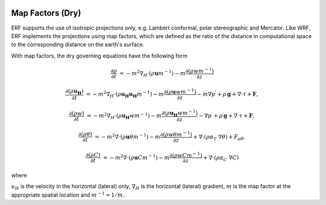 
 .. role:: cpp(code)
    :language: c++

 .. role:: f(code)
    :language: fortran


.. _Equations:

Map Factors (Dry)
=============================

ERF supports the use of isotropic projections only, e.g. Lambert conformal, polar stereographic and Mercator.
Like WRF, ERF implements the projections using map factors, which are defined as the ratio of the distance
in computational space to the corresponding distance on the earth's surface.

With map factors, the dry governing equations have the following form

.. math::
  \frac{\partial \rho}{\partial t} &= - m^2 \nabla_H \cdot (\rho \mathbf{u} m^{-1})
                                      - m   \frac{\partial (\rho w m^{-1})}{\partial z}

  \frac{\partial (\rho \mathbf{u_H})}{\partial t} &= - m^2 \nabla_H \cdot (\rho \mathbf{u_H} \mathbf{u_H} m^{-1})
                                                     - m   \frac{\partial (\rho \mathbf{u}  w m^{-1})}{\partial z}
                                                     - m \nabla p^\prime +\rho^\prime \mathbf{g}
                                                     + \nabla \cdot \tau + \mathbf{F},

  \frac{\partial (\rho w) }{\partial t} &= - m^2 \nabla_H \cdot (\rho \mathbf{u_H} w m^{-1})
                                           - m   \frac{\partial (\rho \mathbf{u_H} w m^{-1})}{\partial z}
                                           - \nabla p^\prime + \rho^\prime \mathbf{g}
                                           + \nabla \cdot \tau + \mathbf{F},

  \frac{\partial (\rho \theta)}{\partial t} &= - m^2 \nabla \cdot (\rho \mathbf{u} \theta m^{-1})
                                               - m   \frac{\partial (\rho w \theta m^{-1})}{\partial z}
                                               + \nabla \cdot ( \rho \alpha_{T}\ \nabla \theta) + F_{\rho \theta},

  \frac{\partial (\rho C)}{\partial t} &= - m^2 \nabla \cdot (\rho \mathbf{u} C m^{-1})
                                          - m   \frac{\partial (\rho w C m^{-1})}{\partial z}
                                          + \nabla \cdot (\rho \alpha_{C}\ \nabla C)

where

:math:`u_H` is the velocity in the horizontal (lateral) only,
:math:`\nabla_H` is the horizontal (lateral) gradient,
:math:`m` is the map factor at the appropriate spatial location and :math:`m^{-1} = 1 / m`.
